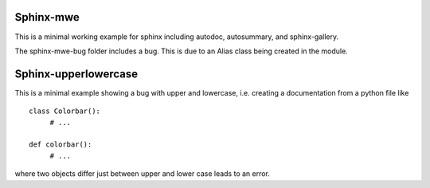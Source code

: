 Sphinx-mwe
==========

This is a minimal working example for sphinx
including autodoc, autosummary, and sphinx-gallery.

The sphinx-mwe-bug folder includes a bug. This is due
to an Alias class being created in the module. 

Sphinx-upperlowercase
=====================

This is a minimal example showing a bug with upper and lowercase, i.e.
creating a documentation from a python file like

::

    class Colorbar():
         # ...

    def colorbar():
         # ...
         
where two objects differ just between upper and lower case leads to an error.
